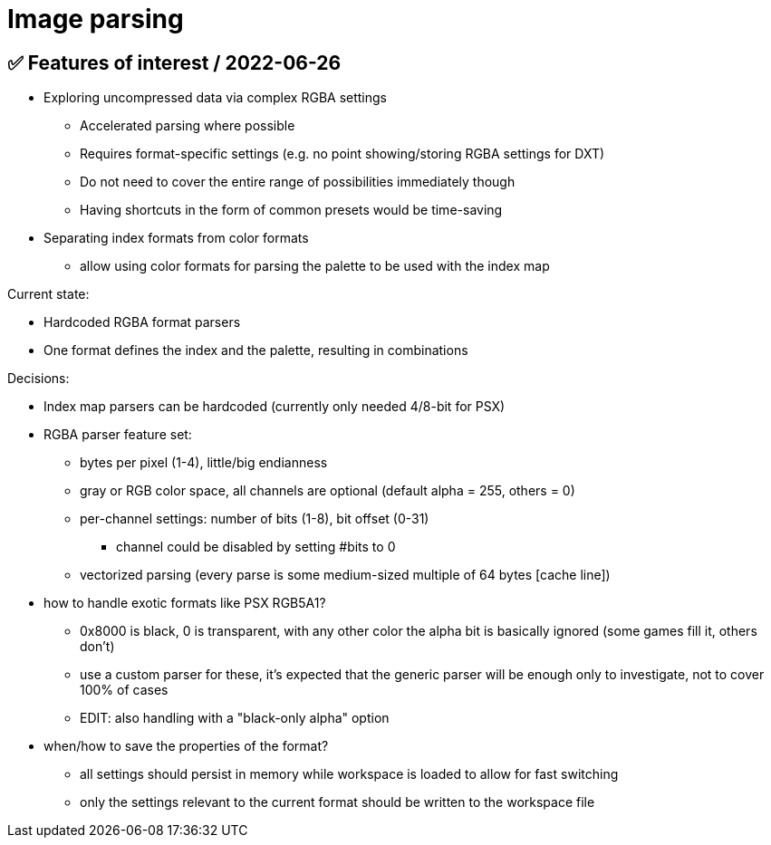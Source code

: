 
# Image parsing

## ✅ Features of interest / 2022-06-26

* Exploring uncompressed data via complex RGBA settings
** Accelerated parsing where possible
** Requires format-specific settings (e.g. no point showing/storing RGBA settings for DXT)
** Do not need to cover the entire range of possibilities immediately though
** Having shortcuts in the form of common presets would be time-saving
* Separating index formats from color formats
** allow using color formats for parsing the palette to be used with the index map

Current state:

* Hardcoded RGBA format parsers
* One format defines the index and the palette, resulting in combinations

Decisions:

* Index map parsers can be hardcoded (currently only needed 4/8-bit for PSX)
* RGBA parser feature set:
** bytes per pixel (1-4), little/big endianness
** gray or RGB color space, all channels are optional (default alpha = 255, others = 0)
** per-channel settings: number of bits (1-8), bit offset (0-31)
*** channel could be disabled by setting #bits to 0
** vectorized parsing (every parse is some medium-sized multiple of 64 bytes [cache line])
* how to handle exotic formats like PSX RGB5A1?
** 0x8000 is black, 0 is transparent, with any other color the alpha bit is basically ignored (some games fill it, others don't)
** use a custom parser for these, it's expected that the generic parser will be enough only to investigate, not to cover 100% of cases
** EDIT: also handling with a "black-only alpha" option
* when/how to save the properties of the format?
** all settings should persist in memory while workspace is loaded to allow for fast switching
** only the settings relevant to the current format should be written to the workspace file
